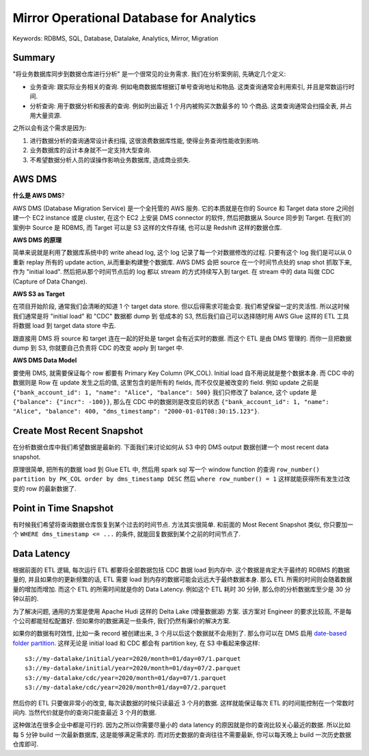 .. _mirror-operational-database-for-analytics:

Mirror Operational Database for Analytics
==============================================================================
Keywords: RDBMS, SQL, Database, Datalake, Analytics, Mirror, Migration


Summary
------------------------------------------------------------------------------
"将业务数据库同步到数据仓库进行分析" 是一个很常见的业务需求. 我们在分析案例前, 先确定几个定义:

- 业务查询: 跟实际业务相关的查询. 例如电商数据库根据订单号查询地址和物品. 这类查询通常会利用索引, 并且是常数运行时间.
- 分析查询: 用于数据分析和报表的查询. 例如列出最近 1 个月内被购买次数最多的 10 个商品. 这类查询通常会扫描全表, 并占用大量资源.

之所以会有这个需求是因为:

1. 进行数据分析的查询通常设计表扫描, 这很浪费数据库性能, 使得业务查询性能收到影响.
2. 业务数据库的设计本身就不一定支持大型查询.
3. 不希望数据分析人员的误操作影响业务数据库, 造成商业损失.


AWS DMS
------------------------------------------------------------------------------
**什么是 AWS DMS**?

AWS DMS (Database Migration Service) 是一个全托管的 AWS 服务. 它的本质就是在你的 Source 和 Target data store 之间创建一个 EC2 instance 或是 cluster, 在这个 EC2 上安装 DMS connector 的软件, 然后把数据从 Source 同步到 Target. 在我们的案例中 Source 是 RDBMS, 而 Target 可以是 S3 这样的文件存储, 也可以是 Redshift 这样的数据仓库.

**AWS DMS 的原理**

简单来说就是利用了数据库系统中的 write ahead log, 这个 log 记录了每一个对数据修改的过程. 只要有这个 log 我们是可以从 0 重新 replay 所有的 update action, 从而重新构建整个数据库. AWS DMS 会把 source 在一个时间节点处的 snap shot 抓取下来, 作为 "initial load". 然后把从那个时间节点后的 log 都以 stream 的方式持续写入到 target. 在 stream 中的 data 叫做 CDC (Capture of Data Change).

**AWS S3 as Target**

在项目开始阶段, 通常我们会清晰的知道 1 个 target data store. 但以后得需求可能会变. 我们希望保留一定的灵活性. 所以这时候我们通常是将 "initial load" 和 "CDC" 数据都 dump 到 低成本的 S3, 然后我们自己可以选择随时用 AWS Glue 这样的 ETL 工具将数据 load 到 target data store 中去.

跟直接用 DMS 将 source 和 target 连在一起的好处是 target 会有近实时的数据. 而这个 ETL 是由 DMS 管理的. 而你一旦把数据 dump 到 S3, 你就要自己负责将 CDC 的改变 apply 到 target 中.

**AWS DMS Data Model**

要使用 DMS, 就需要保证每个 row 都要有 Primary Key Column (PK_COL). Initial load 自不用说就是整个数据本身. 而 CDC 中的数据则是 Row 在 update 发生之后的值, 这里包含的是所有的 fields, 而不仅仅是被改变的 field. 例如 update 之前是 ``{"bank_account_id": 1, "name": "Alice", "balance": 500}`` 我们只修改了 balance, 这个 update 是 ``{"balance": {"incr": -100}}``, 那么在 CDC 中的数据则是改变后的状态 ``{"bank_account_id": 1, "name": "Alice", "balance": 400, "dms_timestamp": "2000-01-01T08:30:15.123"}``.


Create Most Recent Snapshot
------------------------------------------------------------------------------
在分析数据仓库中我们希望数据是最新的. 下面我们来讨论如何从 S3 中的 DMS output 数据创建一个 most recent data snapshot.

原理很简单, 把所有的数据 load 到 Glue ETL 中, 然后用 spark sql 写一个 window function 的查询 ``row_number() partition by PK_COL order by dms_timestamp DESC`` 然后 ``where row_number() = 1`` 这样就能获得所有发生过改变的 row 的最新数据了.


Point in Time Snapshot
------------------------------------------------------------------------------
有时候我们希望将查询数据仓库恢复到某个过去的时间节点. 方法其实很简单. 和前面的 Most Recent Snapshot 类似, 你只要加一个 ``WHERE dms_timestamp <= ...`` 的条件, 就能回复数据到某个之前的时间节点了.


Data Latency
------------------------------------------------------------------------------
根据前面的 ETL 逻辑, 每次运行 ETL 都要将全部数据包括 CDC 数据 load 到内存中. 这个数据是肯定大于最终的 RDBMS 的数据量的, 并且如果你的更新频繁的话, ETL 需要 load 到内存的数据可能会远远大于最终数据本身. 那么 ETL 所需的时间则会随着数据量的增加而增加. 而这个 ETL 的所需时间就是你的 Data Latency. 例如这个 ETL 耗时 30 分钟, 那么你的分析数据库至少是 30 分钟以前的.

为了解决问题, 通用的方案是使用 Apache Hudi 这样的 Delta Lake (增量数据湖) 方案. 该方案对 Engineer 的要求比较高, 不是每个公司都能轻松配置好. 但如果你的数据满足一些条件, 我们仍然有廉价的解决方案.

如果你的数据有时效性, 比如一条 record 被创建出来, 3 个月以后这个数据就不会用到了. 那么你可以在 DMS 启用 `date-based folder partition <https://docs.aws.amazon.com/dms/latest/userguide/CHAP_Target.S3.html#CHAP_Target.S3.DatePartitioning>`_. 这样无论是 initial load 和 CDC 都会有 partition key, 在 S3 中看起来像这样::

    s3://my-datalake/initial/year=2020/month=01/day=07/1.parquet
    s3://my-datalake/initial/year=2020/month=01/day=07/2.parquet
    s3://my-datalake/cdc/year=2020/month=01/day=07/1.parquet
    s3://my-datalake/cdc/year=2020/month=01/day=07/2.parquet

然后你的 ETL 只要做非常小的改变, 每次读数据的时候只读最近 3 个月的数据. 这样就能保证每次 ETL 的时间能控制在一个常数时间内. 当然代价就是你的查询只能查最近 3 个月的数据.

这种做法在很多企业中都是可行的. 因为之所以你需要尽量小的 data latency 的原因就是你的查询比较关心最近的数据. 所以比如每 5 分钟 build 一次最新数据库, 这是能够满足需求的. 而对历史数据的查询往往不需要最新, 你可以每天晚上 build 一次历史数据仓库即可.